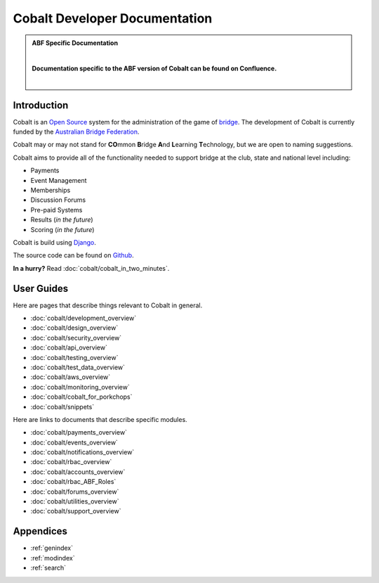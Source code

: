 ###########################################
Cobalt Developer Documentation
###########################################

.. image:: images/cobalt.jpg
 :width: 500
 :alt: Cobalt Chemical Symbol
 :align: center

.. admonition:: ABF Specific Documentation

   |

   **Documentation specific to the ABF version of Cobalt can be found on Confluence.**

   |

Introduction
============

Cobalt is an `Open Source <https://github.com/abftech/cobalt/blob/master/LICENSE>`_
system for the administration of the game of
`bridge <https://en.wikipedia.org/wiki/Contract_bridge>`_.
The development of Cobalt is currently funded by the `Australian Bridge Federation <https://abf.com.au>`_.

Cobalt may or may not stand for **CO**\ mmon **B**\ ridge **A**\ nd **L**\ earning **T**\ echnology, but we are open to
naming suggestions.

Cobalt aims to provide all of the functionality needed to support bridge at the club, state and
national level including:

- Payments
- Event Management
- Memberships
- Discussion Forums
- Pre-paid Systems
- Results (*in the future*)
- Scoring (*in the future*)

Cobalt is build using `Django <https://www.djangoproject.com/>`_.

The source code can be found on `Github <https://github.com/abftech/cobalt>`_.

**In a hurry?** Read :doc:`cobalt/cobalt_in_two_minutes`.

User Guides
===========

Here are pages that describe things relevant to Cobalt in general.

* :doc:`cobalt/development_overview`
* :doc:`cobalt/design_overview`
* :doc:`cobalt/security_overview`
* :doc:`cobalt/api_overview`
* :doc:`cobalt/testing_overview`
* :doc:`cobalt/test_data_overview`
* :doc:`cobalt/aws_overview`
* :doc:`cobalt/monitoring_overview`
* :doc:`cobalt/cobalt_for_porkchops`
* :doc:`cobalt/snippets`

Here are links to documents that describe specific modules.

* :doc:`cobalt/payments_overview`
* :doc:`cobalt/events_overview`
* :doc:`cobalt/notifications_overview`
* :doc:`cobalt/rbac_overview`
* :doc:`cobalt/accounts_overview`
* :doc:`cobalt/rbac_ABF_Roles`
* :doc:`cobalt/forums_overview`
* :doc:`cobalt/utilities_overview`
* :doc:`cobalt/support_overview`

Appendices
==========

* :ref:`genindex`
* :ref:`modindex`
* :ref:`search`
